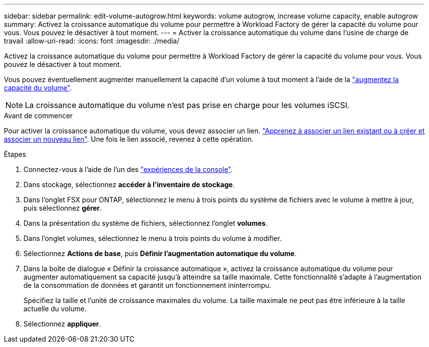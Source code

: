 ---
sidebar: sidebar 
permalink: edit-volume-autogrow.html 
keywords: volume autogrow, increase volume capacity, enable autogrow 
summary: Activez la croissance automatique du volume pour permettre à Workload Factory de gérer la capacité du volume pour vous. Vous pouvez le désactiver à tout moment. 
---
= Activer la croissance automatique du volume dans l'usine de charge de travail
:allow-uri-read: 
:icons: font
:imagesdir: ./media/


[role="lead"]
Activez la croissance automatique du volume pour permettre à Workload Factory de gérer la capacité du volume pour vous. Vous pouvez le désactiver à tout moment.

Vous pouvez éventuellement augmenter manuellement la capacité d'un volume à tout moment à l'aide de la link:increase-volume-capacity.html["augmentez la capacité du volume"].


NOTE: La croissance automatique du volume n'est pas prise en charge pour les volumes iSCSI.

.Avant de commencer
Pour activer la croissance automatique du volume, vous devez associer un lien. link:https://docs.netapp.com/us-en/workload-fsx-ontap/create-link.html["Apprenez à associer un lien existant ou à créer et associer un nouveau lien"]. Une fois le lien associé, revenez à cette opération.

.Étapes
. Connectez-vous à l'aide de l'un des link:https://docs.netapp.com/us-en/workload-setup-admin/console-experiences.html["expériences de la console"^].
. Dans stockage, sélectionnez *accéder à l'inventaire de stockage*.
. Dans l'onglet FSX pour ONTAP, sélectionnez le menu à trois points du système de fichiers avec le volume à mettre à jour, puis sélectionnez *gérer*.
. Dans la présentation du système de fichiers, sélectionnez l'onglet *volumes*.
. Dans l'onglet volumes, sélectionnez le menu à trois points du volume à modifier.
. Sélectionnez *Actions de base*, puis *Définir l'augmentation automatique du volume*.
. Dans la boîte de dialogue « Définir la croissance automatique », activez la croissance automatique du volume pour augmenter automatiquement sa capacité jusqu'à atteindre sa taille maximale. Cette fonctionnalité s'adapte à l'augmentation de la consommation de données et garantit un fonctionnement ininterrompu.
+
Spécifiez la taille et l'unité de croissance maximales du volume. La taille maximale ne peut pas être inférieure à la taille actuelle du volume.

. Sélectionnez *appliquer*.

